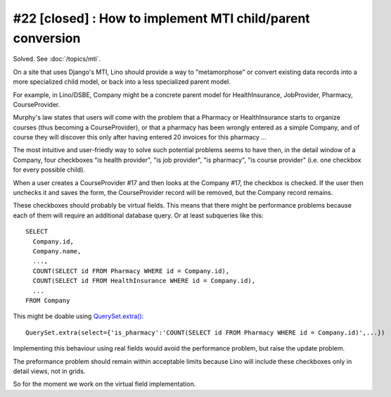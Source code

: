 #22 [closed] : How to implement MTI child/parent conversion
===========================================================

Solved. See :doc:`/topics/mti`.

On a site that uses Django's MTI, Lino should provide a 
way to "metamorphose" or convert existing data records into a 
more specialized child model, or back into a less 
specialized parent model.

For example, in Lino/DSBE, Company might be a concrete parent model
for HealthInsurance, JobProvider, Pharmacy, CourseProvider.

Murphy's law states that users *will* come with the problem that a Pharmacy or
HealthInsurance starts to organize courses (thus becoming a CourseProvider),
or that a pharmacy has been wrongly entered as a simple Company, 
and of course they will discover this only after having entered 20 invoices 
for this pharmacy ...

The most intuitive and user-friedly way to solve such potential problems 
seems to have then, in the detail window of a Company, 
four checkboxes "is health provider", "is job provider", 
"is pharmacy", "is course provider"
(i.e. one checkbox for every possible child).

When a user creates a CourseProvider #17 and then looks at the Company #17, 
the checkbox is checked. 
If the user then unchecks it and saves the form, 
the CourseProvider record will be removed, 
but the Company record remains.

These checkboxes should probably be virtual fields.
This means that there might be performance problems 
because each of them will require an additional 
database query. 
Or at least subqueries like this::

  SELECT 
    Company.id, 
    Company.name, 
    ..., 
    COUNT(SELECT id FROM Pharmacy WHERE id = Company.id),
    COUNT(SELECT id FROM HealthInsurance WHERE id = Company.id),
    ...
  FROM Company
  
This might be doable using `QuerySet.extra() <http://docs.djangoproject.com/en/dev/ref/models/querysets/#extra>`_::
  
  QuerySet.extra(select={'is_pharmacy':'COUNT(SELECT id FROM Pharmacy WHERE id = Company.id)',...})
  
Implementing this behaviour using real fields would avoid the performance 
problem, but raise the update problem.

The preformance problem should remain within acceptable limits
because Lino will include these checkboxes only in detail views, 
not in grids.

So for the moment we work on the virtual field implementation.
